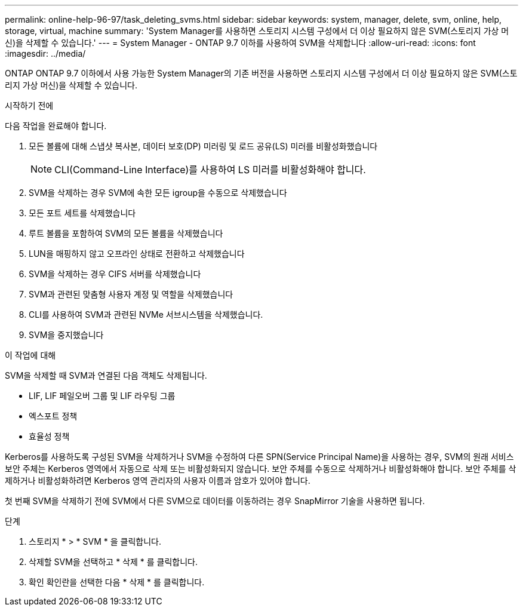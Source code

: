 ---
permalink: online-help-96-97/task_deleting_svms.html 
sidebar: sidebar 
keywords: system, manager, delete, svm, online, help, storage, virtual, machine 
summary: 'System Manager를 사용하면 스토리지 시스템 구성에서 더 이상 필요하지 않은 SVM(스토리지 가상 머신)을 삭제할 수 있습니다.' 
---
= System Manager - ONTAP 9.7 이하를 사용하여 SVM을 삭제합니다
:allow-uri-read: 
:icons: font
:imagesdir: ../media/


[role="lead"]
ONTAP ONTAP 9.7 이하에서 사용 가능한 System Manager의 기존 버전을 사용하면 스토리지 시스템 구성에서 더 이상 필요하지 않은 SVM(스토리지 가상 머신)을 삭제할 수 있습니다.

.시작하기 전에
다음 작업을 완료해야 합니다.

. 모든 볼륨에 대해 스냅샷 복사본, 데이터 보호(DP) 미러링 및 로드 공유(LS) 미러를 비활성화했습니다
+
[NOTE]
====
CLI(Command-Line Interface)를 사용하여 LS 미러를 비활성화해야 합니다.

====
. SVM을 삭제하는 경우 SVM에 속한 모든 igroup을 수동으로 삭제했습니다
. 모든 포트 세트를 삭제했습니다
. 루트 볼륨을 포함하여 SVM의 모든 볼륨을 삭제했습니다
. LUN을 매핑하지 않고 오프라인 상태로 전환하고 삭제했습니다
. SVM을 삭제하는 경우 CIFS 서버를 삭제했습니다
. SVM과 관련된 맞춤형 사용자 계정 및 역할을 삭제했습니다
. CLI를 사용하여 SVM과 관련된 NVMe 서브시스템을 삭제했습니다.
. SVM을 중지했습니다


.이 작업에 대해
SVM을 삭제할 때 SVM과 연결된 다음 객체도 삭제됩니다.

* LIF, LIF 페일오버 그룹 및 LIF 라우팅 그룹
* 엑스포트 정책
* 효율성 정책


Kerberos를 사용하도록 구성된 SVM을 삭제하거나 SVM을 수정하여 다른 SPN(Service Principal Name)을 사용하는 경우, SVM의 원래 서비스 보안 주체는 Kerberos 영역에서 자동으로 삭제 또는 비활성화되지 않습니다. 보안 주체를 수동으로 삭제하거나 비활성화해야 합니다. 보안 주체를 삭제하거나 비활성화하려면 Kerberos 영역 관리자의 사용자 이름과 암호가 있어야 합니다.

첫 번째 SVM을 삭제하기 전에 SVM에서 다른 SVM으로 데이터를 이동하려는 경우 SnapMirror 기술을 사용하면 됩니다.

.단계
. 스토리지 * > * SVM * 을 클릭합니다.
. 삭제할 SVM을 선택하고 * 삭제 * 를 클릭합니다.
. 확인 확인란을 선택한 다음 * 삭제 * 를 클릭합니다.

